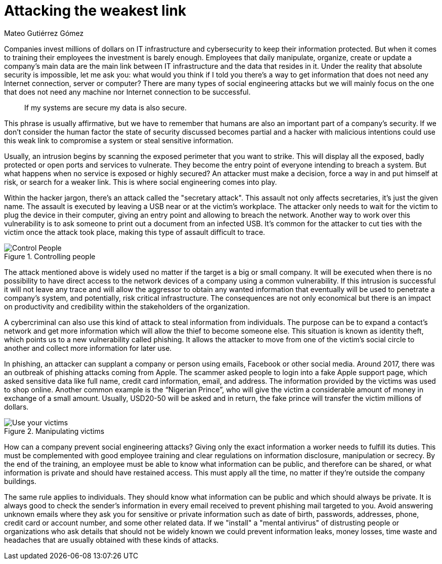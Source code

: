 :slug: attacking-weakest-link/
:date: 2019-06-04
:category: social-engineering
:subtitle: Attacking without borders.
:tags: social, password, information, social engineering
:image: cover.png
:alt: People manipulation
:description: Humans are and always will be the weakest link in security. Learn how to deal with these kinds of holes and how to patch them. Secure your information by adding an extra layer of security to your own people, giving them everything they need to securely achieve their work goal.
:keywords: Information, Security, Protection, Hacking, Bussiness, Social Engineering
:author: Mateo Gutiérrez Gómez
:writer: mgutierrez
:about1: Systems engineering undergrad student.
:about2: Psychology and cyber security enthusiast.

= Attacking the weakest link

Companies invest millions of dollars on +IT+ infrastructure and cybersecurity
to keep their information protected.
But when it comes to training their employees the investment is barely enough.
Employees that daily manipulate, organize, create or update a company’s main
data are the main link between +IT+ infrastructure and
the data that resides in it.
Under the reality that absolute security is impossible,
let me ask you:
what would you think if I told you there’s a way to get information
that does not need any Internet connection, server or computer?
There are many types of social engineering attacks
but we will mainly focus on the one that does not need any machine
nor Internet connection to be successful.

[quote]
If my systems are secure my data is also secure. +

This phrase is usually affirmative,
but we have to remember that humans are also an important part
of a company’s security.
If we don’t consider the human factor
the state of security discussed becomes partial
and a hacker with malicious intentions could use this weak link
to compromise a system or steal sensitive information.

Usually, an intrusion begins by scanning the exposed perimeter
that you want to strike.
This will display all the exposed, badly protected or open ports
and services to vulnerate.
They become the entry point of everyone intending to breach a system.
But what happens when no service is exposed or highly secured?
An attacker must make a decision, force a way in and put himself at risk,
or search for a weaker link. This is where social engineering comes into play.

Within the hacker jargon, there’s an attack called the "secretary attack".
This assault not only affects secretaries, it's just the given name.
The assault is executed by leaving a +USB+ near or at the victim's workplace.
The attacker only needs to wait for the victim to plug the device
in their computer, giving an entry point and allowing to breach the network.
Another way to work over this vulnerability is to ask someone
to print out a document from an infected +USB+.
It’s common for the attacker to cut ties with the victim
once the attack took place, making this type of assault difficult to trace.

.Controlling people
image::control.png["Control People"]

The attack mentioned above is widely used
no matter if the target is a big or small company.
It will be executed when there is no possibility
to have direct access to the network devices of a company
using a common vulnerability.
If this intrusion is successful it will not leave any trace
and will allow the aggressor to obtain any wanted information
that eventually will be used to penetrate a company's system,
and potentially, risk critical infrastructure.
The consequences are not only economical but there is an impact on productivity
and credibility within the stakeholders of the organization.

A cybercriminal can also use this kind of attack to steal information
from individuals.
The purpose can be to expand a contact's network
and get more information which will allow the thief to become someone else.
This situation is known as identity theft,
which points us to a new vulnerability called phishing.
It allows the attacker to move from one of the victim’s social circle
to another and collect more information for later use.

In phishing, an attacker can supplant a company or person using emails,
Facebook or other social media.
Around 2017, there was an outbreak of phishing attacks coming from Apple.
The scammer asked people to login into a fake Apple support page,
which asked sensitive data like full name, credit card information,
email, and address. The information provided by the victims
was used to shop online.
Another common example is the “Nigerian Prince”,
who will give the victim a considerable amount of money
in exchange of a small amount.
Usually,  USD20-50 will be asked and in return,
the fake prince will transfer the victim millions of dollars.

.Manipulating victims
image::manipulation.png["Use your victims"]

How can a company prevent social engineering attacks?
Giving only the exact information a worker needs to fulfill its duties.
This must be complemented with good employee training
and clear regulations on information disclosure, manipulation or secrecy.
By the end of the training, an employee must be able to know
what information can be public, and therefore can be shared,
or what information is private and should have restained access.
This must apply all the time,
no matter if they're outside the company buildings.

The same rule applies to individuals.
They should know what information can be public
and which should always be private.
It is always good to check the sender's information in every email received
to prevent phishing mail targeted to you.
Avoid answering unknown emails where they ask you for sensitive
or private information such as date of birth, passwords, addresses, phone,
credit card or account number, and some other related data.
If we "install" a "mental antivirus" of distrusting people or organizations
who ask details that should not be widely known we could prevent
information leaks, money losses, time waste and headaches
that are usually obtained with these kinds of attacks.
